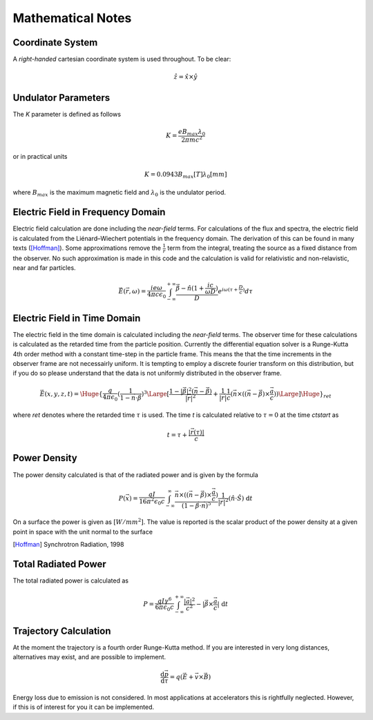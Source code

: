 Mathematical Notes
==================


Coordinate System
-----------------

A *right-handed* cartesian coordinate system is used throughout.  To be clear:

.. math:: \hat z = \hat x \times \hat y



Undulator Parameters
--------------------

The *K* parameter is defined as follows

.. math::
   K = \frac{e B_{max} \lambda_0}{2 \pi m c^2}

or in practical units

.. math::
    K = 0.0943 B_{max} [T] \lambda_0 [mm]

where :math:`B_{max}` is the maximum magnetic field and :math:`\lambda_0` is the undulator period.


Electric Field in Frequency Domain
----------------------------------

Electric field calculation are done including the *near-field* terms.  For calculations of the flux and spectra, the electric field is calculated from the Liénard–Wiechert potentials in the frequency domain.  The derivation of this can be found in many texts ([Hoffman]_).  Some approximations remove the :math:`\frac{1}{r}` term from the integral, treating the source as a fixed distance from the observer.  No such approximation is made in this code and the calculation is valid for relativistic and non-relavistic, near and far particles.

.. math::
   \vec E(\vec r, \omega) = \frac{ie\omega}{4 \pi c \epsilon_0} \int_{-\infty}^{+\infty} \frac{\vec \beta - \hat n (1 + \frac{i c}{ \omega D})}{D} e^{i \omega ( \tau + \frac{D}{c} )} d\tau


Electric Field in Time Domain
-----------------------------

The electric field in the time domain is calculated including the *near-field* terms.  The observer time for these calculations is calculated as the retarded time from the particle position.  Currently the differential equation solver is a Runge-Kutta 4th order method with a constant time-step in the particle frame.  This means the that the time increments in the observer frame are not necessairly uniform.  It is tempting to employ a discrete fourier transform on this distribution, but if you do so please understand that the data is not uniformly distributed in the observer frame.


.. math::
   \vec E(x, y, z, t) = {\Huge\{} \frac{q}{4 \pi \epsilon_0} (\frac{1}{1 - \vec n \cdot \vec \beta})^3 {\Large [} \frac{1 - |\vec \beta|^2(\vec n - \vec \beta)}{ | \vec r |^2} + \frac{1}{ | \vec r |} \frac{1}{c} ( \vec n \times(( \vec n - \vec \beta ) \times \frac{\vec a}{c}) ) {\Large ]} {\Huge\}}_{ret}

where *ret* denotes where the retarded time :math:`\tau` is used.  The time *t* is calculated relative to :math:`\tau = 0` at the time *ctstart* as

.. math::
   t = \tau + \frac{| \vec r(\tau) |}{c}




Power Density
-------------

The power density calculated is that of the radiated power and is given by the formula

.. math::
   P(\vec x) = \frac{q I}{16 \pi^2 \epsilon_0 c} \int_{-\infty}^{\infty} \frac{\vec n \times ((\vec n - \vec \beta) \times \frac{\vec a}{c})}{(1 - \vec \beta \cdot \vec n)^5} \frac{1}{|\vec r|^2} (\hat n \cdot \hat S) \; \textrm{d}t

On a surface the power is given as :math:`[W/{mm}^{2}]`.  The value is reported is the scalar product of the power density at a given point in space with the unit normal to the surface


.. [Hoffman] Synchrotron Radiation, 1998



Total Radiated Power
--------------------

The total radiated power is calculated as

.. math::
   P = \frac{q I \gamma^6}{6 \pi \epsilon_0 c} \int_{-\infty}^{+\infty} \frac{|\vec a|^2}{c^2} - | \vec \beta \times \frac{\vec a}{c} | \; \textrm{d}t







Trajectory Calculation
----------------------

At the moment the trajectory is a fourth order Runge-Kutta method.  If you are interested in very long distances, alternatives may exist, and are possible to implement.

.. math::
   \frac{\textrm{d} \vec p}{\textrm{d}\tau} = q (\vec E + \vec v \times \vec B)

Energy loss due to emission is not considered.  In most applications at accelerators this is rightfully neglected.  However, if this is of interest for you it can be implemented.

